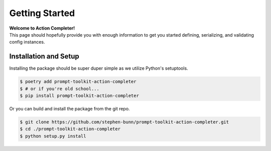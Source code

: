.. _getting-started:

===============
Getting Started
===============

| **Welcome to Action Completer!**
| This page should hopefully provide you with enough information to get you started defining, serializing, and validating config instances.

Installation and Setup
======================

Installing the package should be super duper simple as we utilize Python's setuptools.

.. code-block:: bash

   $ poetry add prompt-toolkit-action-completer
   $ # or if you're old school...
   $ pip install prompt-toolkit-action-completer

Or you can build and install the package from the git repo.

.. code-block:: bash

   $ git clone https://github.com/stephen-bunn/prompt-toolkit-action-completer.git
   $ cd ./prompt-toolkit-action-completer
   $ python setup.py install
